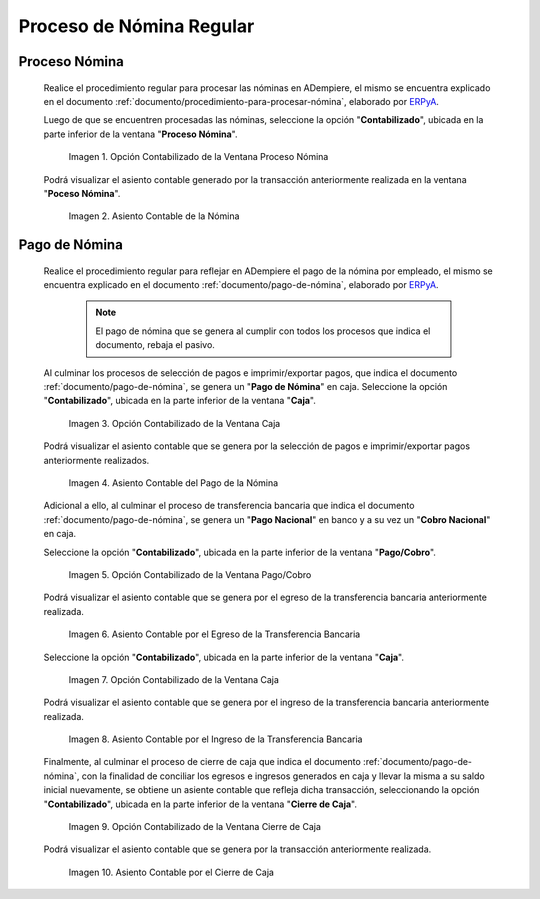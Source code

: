 .. _ERPyA: http://erpya.com

.. |Opción Contabilizado de la Ventana Proceso Nómina| image:: resources/posted-option-from-the-payroll-process-window.png
.. |Asiento Contable de la Nómina| image:: resources/payroll-accounting-entry.png
.. |opción contabilizado de la ventana caja nómina| image:: resources/posted-option-from-the-payroll-window.png
.. |Asiento Contable del Pago de la Nómina| image:: resources/payroll-payment-accounting-entry.png
.. |opción contabilizado de la ventana pago cobro nómina| image:: resources/posted-option-of-the-payroll-payment-window.png
.. |asiento contable del egreso de la transferencia nómina| image:: resources/accounting-entry-of-payroll-transfer-expense.png
.. |opción contabilizado de la caja nómina| image:: resources/option-posted-from-the-payroll-box.png
.. |asiento contable por el ingreso de la transferencia nómina| image:: resources/accounting-entry-for-the-income-of-the-payroll-transfer.png
.. |opción contabilizado de la ventana cierre de caja nómina| image:: resources/posted-option-of-the-payroll-cash-close-window.png
.. |asiento contable por el cierre de caja nómina| image:: resources/accounting-entry-for-the-payroll-cash-closing.png

.. _documento/contabilidad-de-transacciones-del-proceso-de-nómina:

**Proceso de Nómina Regular**
=============================

**Proceso Nómina**
------------------

 Realice el procedimiento regular para procesar las nóminas en ADempiere, el mismo se encuentra explicado en el documento :ref:`documento/procedimiento-para-procesar-nómina`, elaborado por `ERPyA`_.

 Luego de que se encuentren procesadas las nóminas, seleccione la opción "**Contabilizado**", ubicada en la parte inferior de la ventana "**Proceso Nómina**".

    |Opción Contabilizado de la Ventana Proceso Nómina|

    Imagen 1. Opción Contabilizado de la Ventana Proceso Nómina

 Podrá visualizar el asiento contable generado por la transacción anteriormente realizada en la ventana "**Poceso Nómina**".

    |Asiento Contable de la Nómina|

    Imagen 2. Asiento Contable de la Nómina

**Pago de Nómina**
------------------

 Realice el procedimiento regular para reflejar en ADempiere el pago de la nómina por empleado, el mismo se encuentra explicado en el documento :ref:`documento/pago-de-nómina`, elaborado por `ERPyA`_. 

    .. note::
    
        El pago de nómina que se genera al cumplir con todos los procesos que indica el documento, rebaja el pasivo.

 Al culminar los procesos de selección de pagos e imprimir/exportar pagos, que indica el documento :ref:`documento/pago-de-nómina`, se genera un "**Pago de Nómina**" en caja. Seleccione la opción "**Contabilizado**", ubicada en la parte inferior de la ventana "**Caja**". 

    |opción contabilizado de la ventana caja nómina|

    Imagen 3. Opción Contabilizado de la Ventana Caja

 Podrá visualizar el asiento contable que se genera por la selección de pagos e imprimir/exportar pagos anteriormente realizados. 

    |Asiento Contable del Pago de la Nómina|

    Imagen 4. Asiento Contable del Pago de la Nómina

 Adicional a ello, al culminar el proceso de transferencia bancaria que indica el documento :ref:`documento/pago-de-nómina`, se genera un "**Pago Nacional**" en banco y a su vez un "**Cobro Nacional**" en caja.

 Seleccione la opción "**Contabilizado**", ubicada en la parte inferior de la ventana "**Pago/Cobro**".

    |opción contabilizado de la ventana pago cobro nómina|

    Imagen 5. Opción Contabilizado de la Ventana Pago/Cobro

 Podrá visualizar el asiento contable que se genera por el egreso de la transferencia bancaria anteriormente realizada. 

    |asiento contable del egreso de la transferencia nómina|

    Imagen 6. Asiento Contable por el Egreso de la Transferencia Bancaria

 Seleccione la opción "**Contabilizado**", ubicada en la parte inferior de la ventana "**Caja**".

    |opción contabilizado de la caja nómina|

    Imagen 7. Opción Contabilizado de la Ventana Caja

 Podrá visualizar el asiento contable que se genera por el ingreso de la transferencia bancaria anteriormente realizada. 

    |asiento contable por el ingreso de la transferencia nómina|

    Imagen 8. Asiento Contable por el Ingreso de la Transferencia Bancaria

 Finalmente, al culminar el proceso de cierre de caja que indica el documento :ref:`documento/pago-de-nómina`, con la finalidad de conciliar los egresos e ingresos generados en caja y llevar la misma a su saldo inicial nuevamente, se obtiene un asiente contable que refleja dicha transacción, seleccionando la opción "**Contabilizado**", ubicada en la parte inferior de la ventana "**Cierre de Caja**".

    |opción contabilizado de la ventana cierre de caja nómina|

    Imagen 9. Opción Contabilizado de la Ventana Cierre de Caja

 Podrá visualizar el asiento contable que se genera por la transacción anteriormente realizada.

    |asiento contable por el cierre de caja nómina|

    Imagen 10. Asiento Contable por el Cierre de Caja